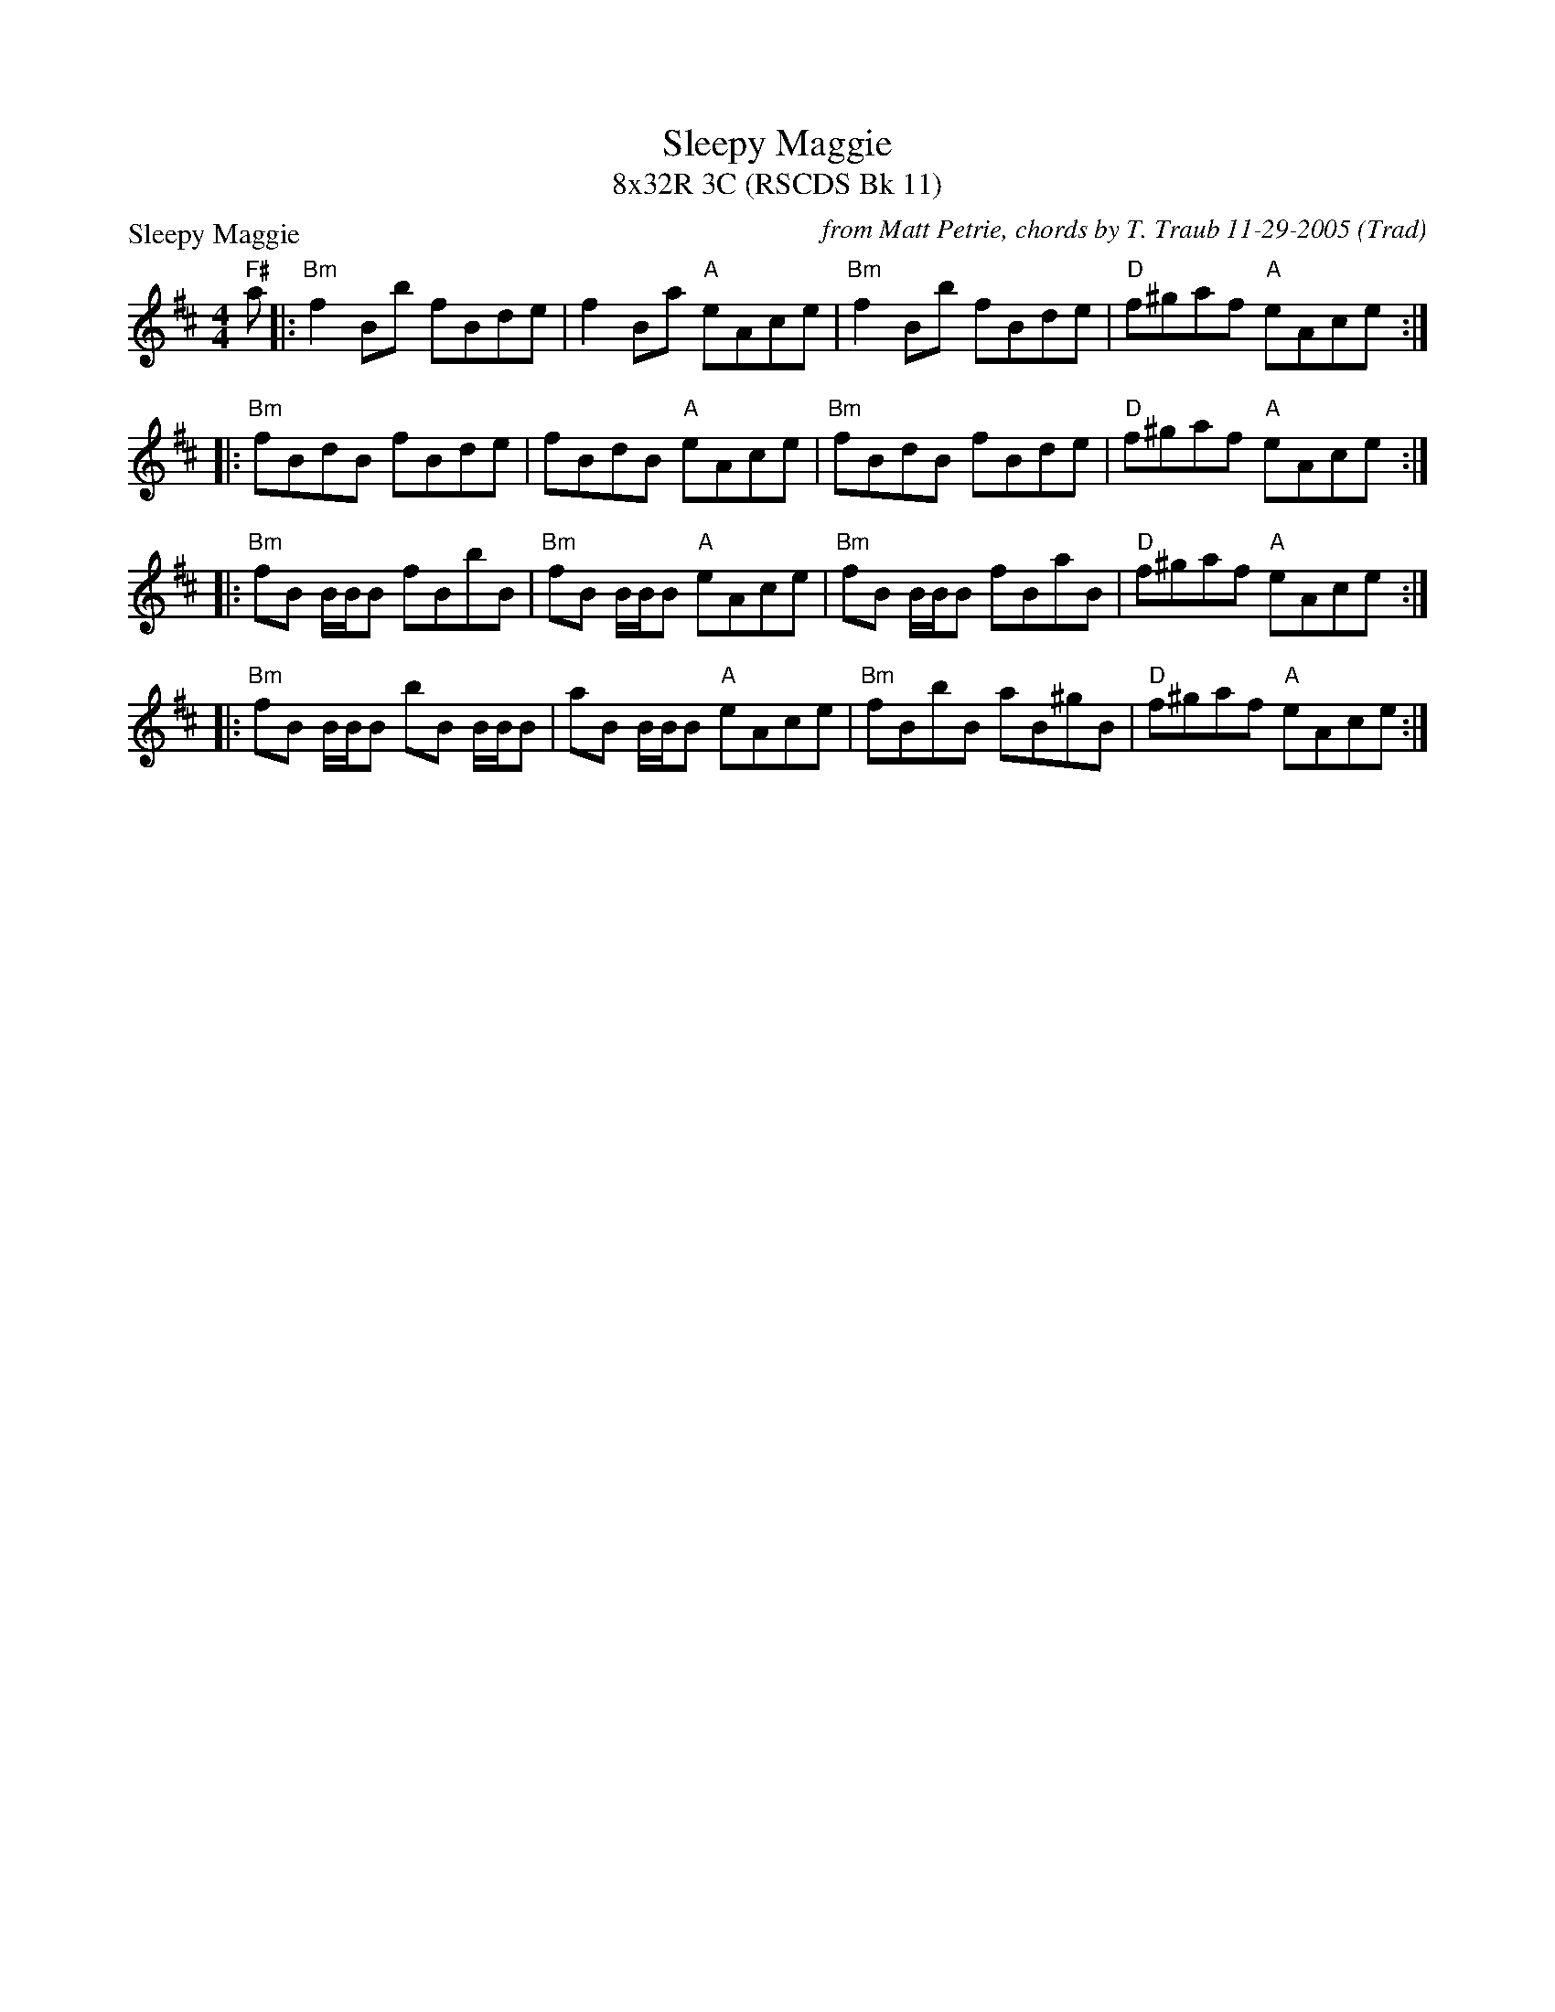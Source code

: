 X:1
T: Sleepy Maggie
T: 8x32R 3C (RSCDS Bk 11)
O: Trad
R: reel
C: from Matt Petrie, chords by T. Traub 11-29-2005
P: Sleepy Maggie
M: 4/4
L: 1/8
%
K: Bm
"F#"a |: "Bm"f2 Bb fBde | f2 Ba "A"eAce | "Bm"f2 Bb fBde | "D"f^gaf "A"eAce :|
|: "Bm"fBdB fBde | fBdB "A"eAce | "Bm"fBdB fBde | "D"f^gaf "A"eAce :|
|: "Bm"fB B/B/B fBbB|"Bm"fB B/B/B "A"eAce|"Bm"fB B/B/B fBaB|"D"f^gaf "A"eAce :|
|: "Bm"fB B/B/B bB B/B/B |aB B/B/B "A"eAce|"Bm"fBbB aB^gB|"D"f^gaf "A"eAce :|
